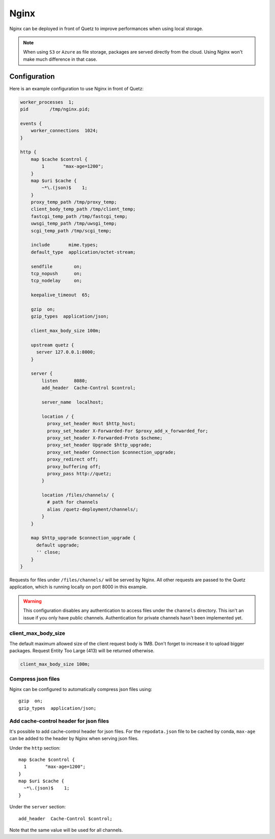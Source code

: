 .. _nginx_config:

Nginx
=====

Nginx can be deployed in front of Quetz to improve performances when using local storage.

.. note::

   When using ``S3`` or ``Azure`` as file storage, packages are served directly from the cloud.
   Using Nginx won't make much difference in that case.


Configuration
-------------

Here is an example configuration to use Nginx in front of Quetz:

.. code::

	worker_processes  1;
	pid        /tmp/nginx.pid;

	events {
	    worker_connections  1024;
	}

	http {
	    map $cache $control {
		1       "max-age=1200";
	    }
	    map $uri $cache {
		~*\.(json)$    1;
	    }
	    proxy_temp_path /tmp/proxy_temp;
	    client_body_temp_path /tmp/client_temp;
	    fastcgi_temp_path /tmp/fastcgi_temp;
	    uwsgi_temp_path /tmp/uwsgi_temp;
	    scgi_temp_path /tmp/scgi_temp;

	    include       mime.types;
	    default_type  application/octet-stream;

	    sendfile        on;
	    tcp_nopush      on;
	    tcp_nodelay     on;

	    keepalive_timeout  65;

	    gzip  on;
	    gzip_types  application/json;

	    client_max_body_size 100m;

	    upstream quetz {
	      server 127.0.0.1:8000;
	    }

	    server {
		listen      8080;
		add_header  Cache-Control $control;

		server_name  localhost;

		location / {
		  proxy_set_header Host $http_host;
		  proxy_set_header X-Forwarded-For $proxy_add_x_forwarded_for;
		  proxy_set_header X-Forwarded-Proto $scheme;
		  proxy_set_header Upgrade $http_upgrade;
		  proxy_set_header Connection $connection_upgrade;
		  proxy_redirect off;
		  proxy_buffering off;
		  proxy_pass http://quetz;
		}

		location /files/channels/ {
		  # path for channels
		  alias /quetz-deployment/channels/;
		}
	    }

	    map $http_upgrade $connection_upgrade {
	      default upgrade;
	      '' close;
	    }
	}

Requests for files under ``/files/channels/`` will be served by Nginx.
All other requests are passed to the Quetz application, which is running locally on port 8000
in this example.

.. warning::

   This configuration disables any authentication to access files under the ``channels``
   directory. This isn't an issue if you only have public channels.
   Authentication for private channels hasn't been implemented yet.

client_max_body_size
^^^^^^^^^^^^^^^^^^^^

The default maximum allowed size of the client request body is 1MB.
Don't forget to increase it to upload bigger packages.
Request Entity Too Large (413) will be returned otherwise.

.. code::

   client_max_body_size 100m;

Compress json files
^^^^^^^^^^^^^^^^^^^

Nginx can be configured to automatically compress json files using::

    gzip  on;
    gzip_types  application/json;

Add cache-control header for json files
^^^^^^^^^^^^^^^^^^^^^^^^^^^^^^^^^^^^^^^

It's possible to add cache-control header for json files.
For the ``repodata.json`` file to be cached by conda, ``max-age`` can be added
to the header by Nginx when serving json files.

Under the ``http`` section::

   map $cache $control {
     1       "max-age=1200";
   }
   map $uri $cache {
     ~*\.(json)$    1;
   }

Under the ``server`` section::

   add_header  Cache-Control $control;

Note that the same value will be used for all channels.
